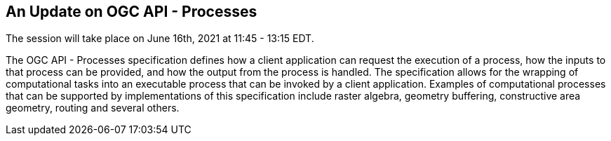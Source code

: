 == An Update on OGC API - Processes

The session will take place on June 16th, 2021 at 11:45 - 13:15 EDT.

The OGC API - Processes specification defines how a client application can request the execution of a process, how the inputs to that process can be provided, and how the output from the process is handled. The specification allows for the wrapping of computational tasks into an executable process that can be invoked by a client application. Examples of computational processes that can be supported by implementations of this specification include raster algebra, geometry buffering, constructive area geometry, routing and several others.

